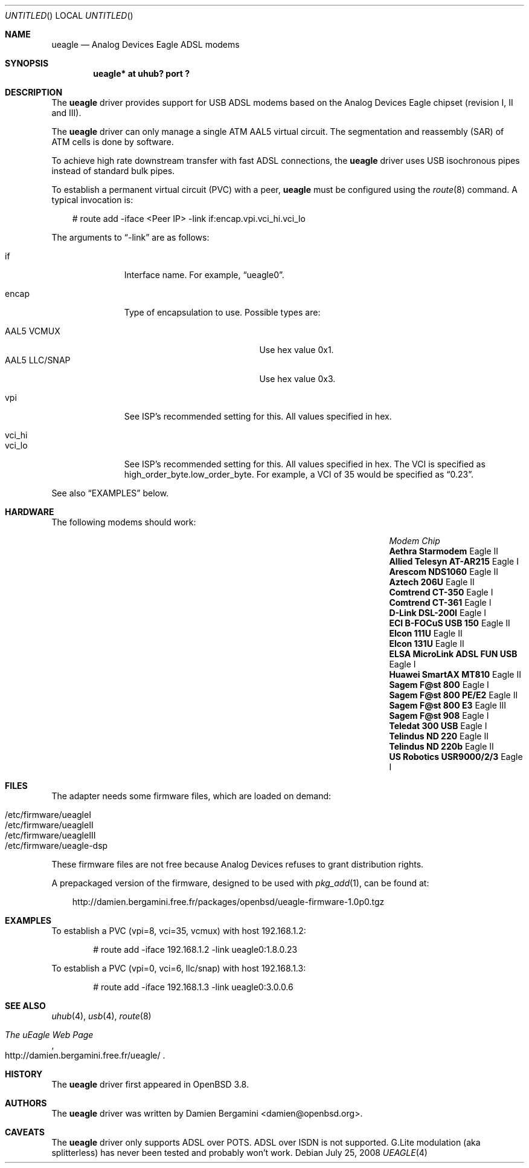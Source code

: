 .\" $OpenBSD: src/share/man/man4/Attic/ueagle.4,v 1.10 2010/03/28 17:27:10 jasper Exp $
.\"
.\" Copyright (c) 2003-2005
.\"     Damien Bergamini <damien.bergamini@free.fr>
.\"
.\" Permission to use, copy, modify, and distribute this software for any
.\" purpose with or without fee is hereby granted, provided that the above
.\" copyright notice and this permission notice appear in all copies.
.\"
.\" THE SOFTWARE IS PROVIDED "AS IS" AND THE AUTHOR DISCLAIMS ALL WARRANTIES
.\" WITH REGARD TO THIS SOFTWARE INCLUDING ALL IMPLIED WARRANTIES OF
.\" MERCHANTABILITY AND FITNESS. IN NO EVENT SHALL THE AUTHOR BE LIABLE FOR
.\" ANY SPECIAL, DIRECT, INDIRECT, OR CONSEQUENTIAL DAMAGES OR ANY DAMAGES
.\" WHATSOEVER RESULTING FROM LOSS OF USE, DATA OR PROFITS, WHETHER IN AN
.\" ACTION OF CONTRACT, NEGLIGENCE OR OTHER TORTIOUS ACTION, ARISING OUT OF
.\" OR IN CONNECTION WITH THE USE OR PERFORMANCE OF THIS SOFTWARE.
.\"
.Dd $Mdocdate: July 25 2008 $
.Os
.Dt UEAGLE 4
.Sh NAME
.Nm ueagle
.Nd Analog Devices Eagle ADSL modems
.Sh SYNOPSIS
.Cd "ueagle* at uhub? port ?"
.Sh DESCRIPTION
The
.Nm
driver provides support for USB ADSL modems based on the Analog Devices Eagle
chipset (revision I, II and III).
.Pp
The
.Nm
driver can only manage a single ATM AAL5 virtual circuit.
The segmentation and
reassembly (SAR) of ATM cells is done by software.
.Pp
To achieve high rate downstream transfer with fast ADSL connections, the
.Nm
driver uses USB isochronous pipes instead of standard bulk pipes.
.Pp
To establish a permanent virtual circuit (PVC) with a peer,
.Nm
must be configured using the
.Xr route 8
command.
A typical invocation is:
.Bd -literal -offset 3n
# route add -iface <Peer IP> -link if:encap.vpi.vci_hi.vci_lo
.Ed
.Pp
The arguments to
.Dq -link
are as follows:
.Pp
.Bl -tag -width Ds -offset 3n -compact
.It if
Interface name.
For example,
.Dq ueagle0 .
.Pp
.It encap
Type of encapsulation to use.
Possible types are:
.Pp
.Bl -tag -width "AAL5 LLC/SNAPXX" -offset 3n -compact
.It AAL5 VCMUX
Use hex value 0x1.
.It AAL5 LLC/SNAP
Use hex value 0x3.
.El
.Pp
.It vpi
See ISP's recommended setting for this.
All values specified in hex.
.Pp
.It vci_hi
.It vci_lo
See ISP's recommended setting for this.
All values specified in hex.
The VCI is specified as high_order_byte.low_order_byte.
For example, a VCI of 35 would be specified as
.Dq 0.23 .
.El
.Pp
See also
.Sx EXAMPLES
below.
.Sh HARDWARE
The following modems should work:
.Pp
.\" .Bl -tag -width Ds -offset indent -compact
.Bl -column "Modem                            " "Chip" -compact -offset 6n
.It Em "Modem                                Chip"
.It Li "Aethra Starmodem" Ta Eagle II
.It Li "Allied Telesyn AT-AR215" Ta Eagle I
.It Li "Arescom NDS1060" Ta Eagle II
.It Li "Aztech 206U" Ta Eagle II
.It Li "Comtrend CT-350" Ta Eagle I
.It Li "Comtrend CT-361" Ta Eagle I
.It Li "D-Link DSL-200I" Ta Eagle I
.It Li "ECI B-FOCuS USB 150" Ta Eagle II
.It Li "Elcon 111U" Ta Eagle II
.It Li "Elcon 131U" Ta Eagle II
.It Li "ELSA MicroLink ADSL FUN USB" Ta Eagle I
.It Li "Huawei SmartAX MT810" Ta Eagle II
.It Li "Sagem F@st 800" Ta Eagle I
.It Li "Sagem F@st 800 PE/E2" Ta Eagle II
.It Li "Sagem F@st 800 E3" Ta Eagle III
.It Li "Sagem F@st 908" Ta Eagle I
.It Li "Teledat 300 USB" Ta Eagle I
.It Li "Telindus ND 220" Ta Eagle II
.It Li "Telindus ND 220b" Ta Eagle II
.It Li "US Robotics USR9000/2/3" Ta Eagle I
.El
.Sh FILES
The adapter needs some firmware files, which are loaded on demand:
.Pp
.Bl -tag -width Ds -offset indent -compact
.It /etc/firmware/ueagleI
.It /etc/firmware/ueagleII
.It /etc/firmware/ueagleIII
.It /etc/firmware/ueagle-dsp
.El
.Pp
These firmware files are not free because Analog Devices refuses to grant
distribution rights.
.Pp
A prepackaged version of the firmware, designed to be used with
.Xr pkg_add 1 ,
can be found at:
.Bd -literal -offset 3n
http://damien.bergamini.free.fr/packages/openbsd/ueagle-firmware-1.0p0.tgz
.Ed
.Sh EXAMPLES
To establish a PVC (vpi=8, vci=35, vcmux) with host 192.168.1.2:
.Bd -literal -offset indent
# route add -iface 192.168.1.2 -link ueagle0:1.8.0.23
.Ed
.Pp
To establish a PVC (vpi=0, vci=6, llc/snap) with host 192.168.1.3:
.Bd -literal -offset indent
# route add -iface 192.168.1.3 -link ueagle0:3.0.0.6
.Ed
.Sh SEE ALSO
.Xr uhub 4 ,
.Xr usb 4 ,
.Xr route 8
.Rs
.%T The uEagle Web Page
.%O http://damien.bergamini.free.fr/ueagle/
.Re
.Sh HISTORY
The
.Nm
driver first appeared in
.Ox 3.8 .
.Sh AUTHORS
The
.Nm
driver was written by
.An Damien Bergamini Aq damien@openbsd.org .
.Sh CAVEATS
The
.Nm
driver only supports ADSL over POTS.
ADSL over ISDN is not supported.
G.Lite modulation (aka splitterless) has never been tested and probably won't
work.
